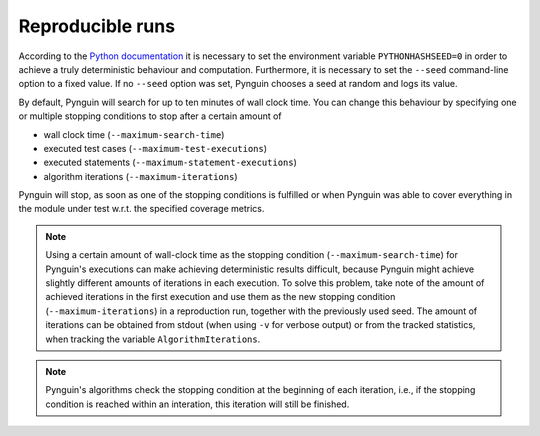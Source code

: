 .. _reproducible:

Reproducible runs
=================

According to the `Python documentation <https://docs.python.org/3/using/cmdline.html#envvar-PYTHONHASHSEED>`_
it is necessary to set the environment variable ``PYTHONHASHSEED=0`` in order to
achieve a truly deterministic behaviour and computation.
Furthermore, it is necessary to set the ``--seed`` command-line option to a fixed value.
If no ``--seed`` option was set, Pynguin chooses a seed at random and logs its value.


By default, Pynguin will search for up to ten minutes of wall clock time.
You can change this behaviour by specifying one or multiple stopping conditions to stop
after a certain amount of

* wall clock time (``--maximum-search-time``)
* executed test cases (``--maximum-test-executions``)
* executed statements (``--maximum-statement-executions``)
* algorithm iterations (``--maximum-iterations``)

Pynguin will stop, as soon as one of the stopping conditions is fulfilled or when
Pynguin was able to cover everything in the module under test w.r.t. the specified
coverage metrics.

.. note::
  Using a certain amount of wall-clock time as the stopping condition (``--maximum-search-time``) for Pynguin's executions
  can make achieving deterministic results difficult, because Pynguin might achieve slightly different amounts of iterations in each execution.
  To solve this problem, take note of the amount of achieved iterations in the first execution and
  use them as the new stopping condition (``--maximum-iterations``) in a reproduction run, together with the previously used seed.
  The amount of iterations can be obtained from stdout (when using ``-v`` for verbose output) or from the tracked statistics,
  when tracking the variable ``AlgorithmIterations``.


.. note::
  Pynguin's algorithms check the stopping condition at the beginning of each iteration,
  i.e., if the stopping condition is reached within an interation, this iteration will still be finished.
